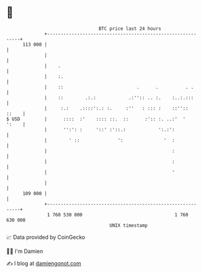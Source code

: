 * 👋

#+begin_example
                                     BTC price last 24 hours                    
                 +------------------------------------------------------------+ 
         113 000 |                                                            | 
                 |                                                            | 
                 |    .                                                       | 
                 |    :.                                                      | 
                 |    ::                           .      .          . .      | 
                 |    ::        .:.:            .:'':: .. :.    :..:.:::      | 
                 |     :.:    .::::':.: :.     :''   : ::: :    ::''::  ::    | 
   $ USD         |      ::::  :'    :::: ::.  ::      :':: :. ..:'  '   ':    | 
                 |      '':': :     '::' :'::.:            ':.:':             | 
                 |        ' ::              ':               '  :             | 
                 |                                              :             | 
                 |                                              :             | 
                 |                                              '             | 
                 |                                                            | 
         109 000 |                                                            | 
                 +------------------------------------------------------------+ 
                  1 760 530 000                                  1 760 630 000  
                                         UNIX timestamp                         
#+end_example
📈 Data provided by CoinGecko

🧑‍💻 I'm Damien

✍️ I blog at [[https://www.damiengonot.com][damiengonot.com]]
